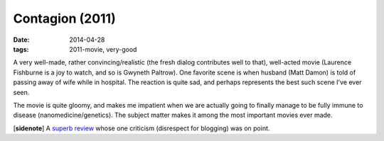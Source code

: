 Contagion (2011)
================

:date: 2014-04-28
:tags: 2011-movie, very-good



A very well-made, rather convincing/realistic (the fresh dialog
contributes well to that), well-acted movie (Laurence Fishburne is a
joy to watch, and so is Gwyneth Paltrow). One favorite scene is when
husband (Matt Damon) is told of passing away of wife while in
hospital. The reaction is quite sad, and perhaps represents the best
such scene I've ever seen.

The movie is quite gloomy, and makes me impatient when we are actually
going to finally manage to be fully immune to disease
(nanomedicine/genetics). The subject matter makes it among the most
important movies ever made.

[**sidenote**] A `superb review`__ whose one criticism (disrespect for
blogging) was on point.


__ http://www.salon.com/2011/09/09/contagion_review/singleton/
